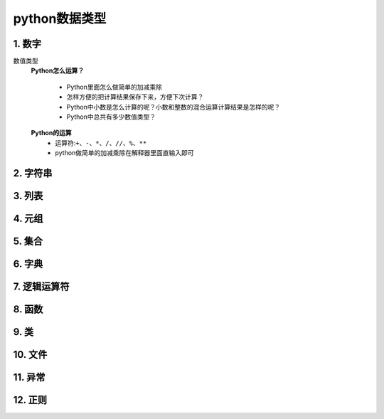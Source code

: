 python数据类型
=============

1. 数字
-------
数值类型
	**Python怎么运算？**

		* Python里面怎么做简单的加减乘除
		* 怎样方便的把计算结果保存下来，方便下次计算？
		* Python中小数是怎么计算的呢？小数和整数的混合运算计算结果是怎样的呢？
		* Python中总共有多少数值类型？

	**Python的运算**
		* 运算符:``+、-、*、/、//、%、**``
		* python做简单的加减乘除在解释器里面直输入即可
		
.. prompt:: bash $
		>>> 1+1   # 加 1+1输出2
		2 
		>>> 5-2   # 减 5-2输出3 6-8输出-2
		3
		>>> 2*3   # 乘 2*3输出6
		6
		>>> 10/2  # 除 10/2输出5
		5.0
		>>> 10//3 # 取整 10//3输出3或10.0//3.0输出3.0
		3
		>>> 6 % 4 # 取余 10/2输出5
		2
		>>> 2**3  # 幂 2**3输出8
		8


2. 字符串
--------

3. 列表
-------

4. 元组
-------

5. 集合
-------

6. 字典
-------

7. 逻辑运算符
-----------

8. 函数
-------

9. 类
------

10. 文件
--------

11. 异常
--------

12. 正则
--------
